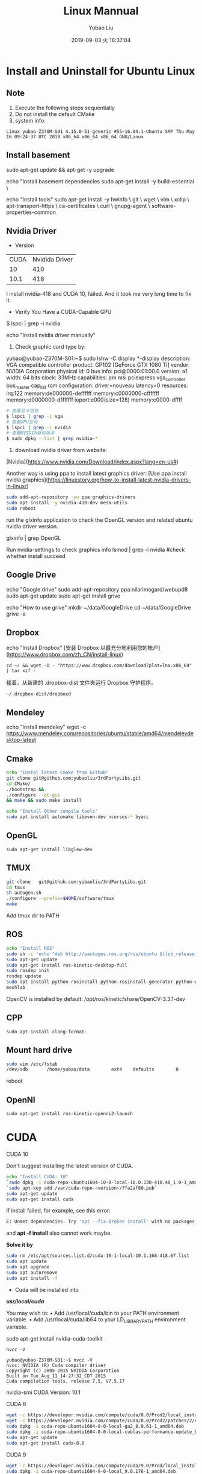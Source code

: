 #+STARTUP: showall
#+STARTUP: hidestars
#+LAYOUT: post
#+AUTHOR: Yubao Liu
#+CATEGORIES: default
#+TITLE: Linux Mannual
#+DESCRIPTION: post
#+TOC: nil
#+OPTIONS: H:2 num:t tags:t toc:nil timestamps:nil email:t date:t
#+DATE: 2019-09-03 火 16:37:04
#+EXPORT_FILE_NAME: 2019-09-03-linux.html
#+TOC: headlines 3

* Install and Uninstall for Ubuntu Linux
** Note
1. Execute the following steps sequentially
1. Do not install the default CMake
1. system info:
#+begin_src 
Linux yubao-Z370M-S01 4.15.0-51-generic #55~16.04.1-Ubuntu SMP Thu May 16 09:24:37 UTC 2019 x86_64 x86_64 x86_64 GNU/Linux
#+end_src
** Install basement
sudo apt-get update && apt-get -y upgrade

echo "Install basement dependencies 
sudo apt-get install -y build-essential \

echo "Install tools"
sudo apt-get install -y hwinfo \
	git \
	wget \
	vim \
	xclip \
	apt-transport-https \
	ca-certificates \
	curl \
	gnupg-agent \
	software-properties-common

** Nvidia Driver
- Version

| CUDA | Nvidida Driver |
|   10 |            410 |
| 10.1 |            418 |

I install nvidia-418 and CUDA 10, failed. And it took me very long time to fix it.

- Verify You Have a CUDA-Capable GPU

$ lspci | grep -i nvidia

echo "Install nvidia driver manually"
1. Check graphic card type by:

yubao@yubao-Z370M-S01:~$ sudo lshw -C display
  *-display               
       description: VGA compatible controller
       product: GP102 [GeForce GTX 1080 Ti]
       vendor: NVIDIA Corporation
       physical id: 0
       bus info: pci@0000:01:00.0
       version: a1
       width: 64 bits
       clock: 33MHz
       capabilities: pm msi pciexpress vga_controller bus_master cap_list rom
       configuration: driver=nouveau latency=0
       resources: irq:122 memory:de000000-deffffff memory:c0000000-cfffffff memory:d0000000-d1ffffff ioport:e000(size=128) memory:c0000-dffff
       #+begin_src sh
       # 查看显卡信息
       $ lspci | grep -i vga
       # 查看GPU型号
       $ lspci | grep -i nvidia
       # 查看NVIDIA驱动版本
       $ sudo dpkg --list | grep nvidia-*
       #+end_src

2. download nvidia driver from website:
[Nvidia](https://www.nvidia.com/Download/index.aspx?lang=en-us#)


Another way is using ppa to install latest graphics driver:
[Use ppa install nvidia graphics](https://linuxstory.org/how-to-install-latest-nvidia-drivers-in-linux/)

#+begin_src bash
sudo add-apt-repository -yu ppa:graphics-drivers
sudo apt install -y nvidia-410-dev mesa-utils
sudo reboot
#+end_src

run the glxinfo application to check the OpenGL version and related ubuntu nvidia driver version.

glxinfo | grep OpenGL

Run nvidia-settings to check graphics info
lsmod | grep -i nvidia #check whether install succeed

** Google Drive
echo "Google drive"
sudo add-apt-repository ppa:nilarimogard/webupd8
sudo apt-get update
sudo apt-get install grive

echo "How to use grive"
mkdir ~/data/GoogleDrive
cd ~/data/GoogleDrive
grive -a

** Dropbox
echo "Install Dropbox"
[安装 Dropbox 以最充分地利用您的帐户](https://www.dropbox.com/zh_CN/install-linux)
#+begin_example
cd ~/ && wget -O - "https://www.dropbox.com/download?plat=lnx.x86_64" | tar xzf -
#+end_example

接着，从新建的 .dropbox-dist 文件夹运行 Dropbox 守护程序。
#+begin_example
~/.dropbox-dist/dropboxd
#+end_example
** Mendeley
echo "Install mendeley"
wget -c https://www.mendeley.com/repositories/ubuntu/stable/amd64/mendeleydesktop-latest

** Cmake
   #+begin_src bash
   echo "Instal latest Cmake from Github"
   git clone git@github.com:yubaoliu/3rdPartyLibs.git
   cd CMake/
   ./bootstrap &&
   ./configure --qt-gui
   && make && sudo make install
   
   echo "Install Other compile tools"
   sudo apt install automake libeven-dev ncurses-* byacc
   #+end_src

** OpenGL
   #+begin_src 
   sudo apt-get install libglew-dev
   #+end_src
** TMUX

   #+begin_src bash
   git clone   git@github.com:yubaoliu/3rdPartyLibs.git
   cd tmux
   sh autogen.sh
   ./configure --prefix=$HOME/software/tmux
   make
   #+end_src
 
Add tmux dir to PATH

** ROS
   #+begin_src bash
   echo "Install ROS"
   sudo sh -c 'echo "deb http://packages.ros.org/ros/ubuntu $(lsb_release -sc) main" > /etc/apt/sources.list.d/ros-latest.list'
   sudo apt-get update
   sudo apt-get install ros-kinetic-desktop-full
   sudo rosdep init
   rosdep update
   sudo apt install python-rosinstall python-rosinstall-generator python-wstool \
   meshlab
   #+end_src

OpenCV is installed by default:
/opt/ros/kinetic/share/OpenCV-3.3.1-dev
** CPP
   #+begin_src 
   sudo apt install clang-format-
   #+end_src
** Mount hard drive

   #+begin_src bash
   sudo vim /etc/fstab 
   /dev/sdb       /home/yubao/data        ext4    defaults        0       0
   #+end_src
reboot

** OpenNI   
   #+begin_src 
  sudo apt-get install ros-kinetic-openni2-launch 
   #+end_src

* CUDA
*** CUDA 10
Don't suggest installing the latest version of CUDA.

   #+begin_src bash
   echo "Install CUDA: 10"
   `sudo dpkg -i cuda-repo-ubuntu1604-10-0-local-10.0.130-410.48_1.0-1_amd64.deb`
   `sudo apt-key add /var/cuda-repo-<version>/7fa2af80.pub`
   sudo apt-get update
   sudo apt-get install cuda
   #+end_src

If install failed, for example, see this error:
#+begin_src  bash
E: Unmet dependencies. Try 'apt --fix-broken install' with no packages (or specify a solution)
#+end_src
and **apt -f install** also cannot work maybe.

**Solve it by**

#+begin_src bash
sudo rm /etc/apt/sources.list.d/cuda-10-1-local-10.1.168-418.67.list
sudo apt update
sudo apt upgrade
sudo apt autoremove
sudo apt install -f
#+end_src


- Cuda will be installed into 
**/usr/local/cuda/**

You may wish to:
• Add /usr/local/cuda/bin to your PATH environment variable.
• Add /usr/local/cuda/lib64 to your LD_LIBRARY_PATH environment variable.




# I tried this at first time, however, this only install part of pacages. No /usr/local/cuda found after installation
sudo apt-get install nvidia-cuda-toolkit

#+begin_src 
nvcc -V

yubao@yubao-Z370M-S01:~$ nvcc -V
nvcc: NVIDIA (R) Cuda compiler driver
Copyright (c) 2005-2015 NVIDIA Corporation
Built on Tue_Aug_11_14:27:32_CDT_2015
Cuda compilation tools, release 7.5, V7.5.17
#+end_src

nvidia-smi
CUDA Version: 10.1
*** CUDA 8
#+begin_src bash
wget -c https://developer.nvidia.com/compute/cuda/8.0/Prod2/local_installers/cuda-repo-ubuntu1604-8-0-local-ga2_8.0.61-1_amd64-deb
wget -c https://developer.nvidia.com/compute/cuda/8.0/Prod2/patches/2/cuda-repo-ubuntu1604-8-0-local-cublas-performance-update_8.0.61-1_amd64-deb
sudo dpkg -i cuda-repo-ubuntu1604-8-0-local-ga2_8.0.61-1_amd64.deb
sudo dpkg -i cuda-repo-ubuntu1604-8-0-local-cublas-performance-update_8.0.61-1_amd64-deb
sudo apt-get update
sudo apt-get install cuda-8.0
#+end_src
*** CUDA 9
#+begin_src bash
wget -c https://developer.nvidia.com/compute/cuda/9.0/Prod/local_installers/cuda-repo-ubuntu1604-9-0-local_9.0.176-1_amd64-deb
sudo dpkg -i cuda-repo-ubuntu1604-9-0-local_9.0.176-1_amd64.deb
sudo apt-key add /var/cuda-repo-9-0-local/7fa2af80.pub
sudo apt-get update
sudo apt-get install cuda-9.0
#+end_src
* cudann
*** Install
echo "Install cudnn"
Download cuDNN from https://developer.nvidia.com/rdp/cudnn-download 
Download runtime and developer library and install
#+begin_src bash
sudo dpkg -i <new-cudnn-runtime>.deb
sudo dpkg -i <new-cudnn-dev>.deb
sudo ldconfig
#+end_src

Default install path is //usr/include/x86_64-linux-gnu/

** uninstall
#+begin_src bash
sudo dpkg -r libcudnn7 libcudnn7-dev
#+end_src
** Locate
 If you want to find where the library was installed you can update the locate index and then find the library location.
#+begin_src bash
sudo updatedb
locate libcudnn
#+end_src
* Latex
   #+begin_src
   sudo apt-get install texlive-full
   sudo apt-get install texmaker
   #+end_src 
* Octave
- Install: https://www.gnu.org/software/octave/#install
https://flathub.org/apps/details/org.octave.Octave
- doc: https://octave.org/doc/interpreter/
- Install
#+begin_src bash
sudo apt install octave
#+end_src
- another install method
#+begin_src bash
flatpak install flathub org.octave.Octave
flatpak run org.octave.Octave
#+end_src
- Source code
#+begin_src bash
hg clone https://www.octave.org/hg/octave
#+end_src
* RoboWare Studio
** Reference
- [[http://cn.roboware.me/#/home][RoboWare]] 
- [[https://tr-ros-tutorial.readthedocs.io/zh_CN/latest/_source/practice/2.2.RoboWare%E5%AE%89%E8%A3%85%E5%8F%8A%E4%BD%BF%E7%94%A8.html][RoboWare Studio软件安装]]

** Install
Install pylint
#+begin_src bash
$ sudo apt install python-pip
$ sudo python -m pip install pylint
#+end_src

clang-format suport:
#+begin_src bash
sudo apt install clang-format-3.9
#+end_src

下载RoboWare Studio最新版，在终端执行以下命令进行安装：
#+begin_src bash
$ cd /path/to/deb/file/
$ sudo dpkg -i roboware-studio_<version>_<architecture>.deb
其中，<version>表示软件版本号，<architecture>表示机器的处理器架构（amd64为64位版本，i386为32位版本）。 将<version>和<architecture>替换为当前文件信息即可（小技巧：可在输入“sudo dpkg -i ”后按Tab键自动补全文件名）。 安装后，RoboWare Studio会自动检测并加载ROS环境，无需额外配置。
#+end_src

** Start
#+begin_src bash
$ roboware-studio
#+end_src
** Remove
#+begin_src bash
sudo apt remove roboware-studio
#+end_src
* Caffe
** Guidebook
- http://caffe.berkeleyvision.org/installation.html
- [[https://www.jianshu.com/p/777e398022de][caffe 安装笔记]]
** Prepare
#+begin_src 
sudo apt install libleveldb-dev \
libhdf5-serial-dev \
libsnappy-dev \
liblmdb-dev \
liblmdb-dev \
libatlas-base-dev \
libprotobuf-dev \
libgflags-dev
#+end_src
** glog
#+begin_src bash
https://github.com/google/glog.git
./autogen.sh && 
./configure --prefix=  &&
 make && make install
#+end_src

** Cmake build
#+begin_src 
mkdir build
cd build
cmake ..
make all
make install
make runtest
#+end_src

** Compile with make

#+begin_src 
cp Makefile.config.example Makefile.config
# Adjust Makefile.config (for example, if using Anaconda Python, or if cuDNN is desired)
make all
make test
make runtest
#+end_src

*** Makefile.config
#+begin_src 
CPU_ONLY := 1
CUDA_DIR := /usr/local/cuda-8.0

# Whatever else you find you need goes here.
INCLUDE_DIRS := $(PYTHON_INCLUDE) /usr/local/include /home/yubao/software/include /home/yubao/software/opencv3.3.1/include /usr/include/hdf5/serial
LIBRARY_DIRS := $(PYTHON_LIB) /usr/local/lib /usr/lib /home/yubao/software/lib /home/yubao/software/opencv3.3.1/lib
#+end_src

*** Makefile 
Line 173:
Replace
#+begin_src 
LIBRARIES += glog gflags protobuf boost_system boost_filesystem m hdf5_hl hdf5
#+end_src
with
#+begin_src 
LIBRARIES += glog gflags protobuf boost_system boost_filesystem m hdf5_serial_hl hdf5_serial
#+end_src

* Python
** Python2.7
#+begin_src 
sudo apt install python-pip
#+end_src


   #+begin_src bash
sudo python -m pip install pylint

   sudo apt-get install python-skimage \
   python-pil \
   python-numpy \
   python-matplotlib \
   cython
   #+end_src
**  scikit-image
Read: https://scikit-image.org/docs/dev/install.html

pip install scikit-image


If you are running Anaconda or miniconda, use:

conda install -c conda-forge scikit-image

** jupyter
#+begin_src bash
conda install numpy jupyter notebook
#+end_src

** Anaconda

[[https://www.anaconda.com/distribution/][Download
]]
   #+begin_src bash
   wget -c https://repo.anaconda.com/archive/Anaconda3-2019.03-Linux-x86_64.sh
   #+end_src

Envs is in
~/.conda/envs

* Pytorch
Read [[https://pytorch.org/get-started/locally/?source=Google&medium=PaidSearch&utm_campaign=1712416734&utm_adgroup=66820730637&utm_keyword=%2Binstalling%20%2Bpytorch&utm_offering=AI&utm_Product=PYTorch&gclid=Cj0KEQjw3PLnBRCpo8PCoaGM99MBEiQAppRuC9vleTQvcM60EIgwQCnaybHjo1d4X9dj0yLf-LKRwZMaAvZC8P8HAQ][Install Pytorch]]
For example: 

CUDA 10.0

# Python 2.7
pip install https://download.pytorch.org/whl/cu100/torch-1.0.1.post2-cp27-cp27mu-linux_x86_64.whl --user
pip install torchvision --user

# if the above command does not work, then you have python 2.7 UCS2, use this command
pip install https://download.pytorch.org/whl/cu80/torch-1.0.1.post2-cp27-cp27m-linux_x86_64.whl
# Python 3.5
pip3 install https://download.pytorch.org/whl/cu100/torch-1.0.1.post2-cp35-cp35m-linux_x86_64.whl
pip3 install torchvision
# Python 3.6
pip3 install https://download.pytorch.org/whl/cu100/torch-1.0.1.post2-cp36-cp36m-linux_x86_64.whl
pip3 install torchvision
# Python 3.7
pip3 install https://download.pytorch.org/whl/cu100/torch-1.0.1.post2-cp37-cp37m-linux_x86_64.whl
pip3 install torchvision

* Kinetic

** Kinect2
- 3rdPartyLibs, git@github.com:yubaoliu/3rdPartyLibs.git
- [[https://github.com/OpenKinect/libfreenect2][Official: OpenKinect/libfreenect2]]

For ubuntu 16.04:
#+begin_src bash
sudo apt-get install libusb-1.0-0-dev
sudo apt-get install libturbojpeg libjpeg-turbo8-dev
sudo apt-get install libglfw3-dev
sudo apt-get install libva-dev libjpeg-dev
sudo apt-get install libopenni2-dev
mkdir build && cd build
cmake .. -DCMAKE_INSTALL_PREFIX=$HOME/data/software/freenect2
make
make install

sudo cp ../platform/linux/udev/90-kinect2.rules /etc/udev/rules.d/
#+end_src


Replug the Kinect and run the test program:

 ./bin/Protonect

- code-iai/iai_kinect2

** Run in ROS
  #+begin_src 
  roslaunch  kinect2_bridge kinect2_bridge.launch
  #+end_src

* Ruby 
The defalt ruby version is 2.3 in ubuntu16.04.

I want to upgrade it to 2.5 via:

#+begin_example
# Remove old version
sudo apt-get purge --auto-remove ruby

# add ppa
sudo add-apt-repository ppa:brightbox/ruby-ng
sudo apt-get update

# install ruby
sudo apt install ruby2.5* [2.6 is also OK!]

# check version
ruby -v
#+end_example

* Linux Software
** Flash player
   #+begin_src 
   sudo apt-get install flashplugin-installer 
   #+end_src
** Screen Shot
- gnome-scrennshot
- scrot
https://linux.cn/article-9111-1.html

#+begin_src bash
sudo apt-get install scrot
#+end_src
- Peek
   #+begin_src bash
   sudo add-apt-repository ppa:peek-developers/stable
   sudo apt update
   sudo apt install peek
   #+end_src

** Canon LBP printers
https://github.com/hieplpvip/ubuntu_canon_printer
   #+begin_src 
wget https://github.com/hieplpvip/canon_printer/raw/master/canon_lbp_setup.sh
chmod +x canon_lbp_setup.sh
./canon_lbp_setup.sh
   #+end_src
** nodejs
   https://github.com/nodejs/node

** flatpak
https://flatpak.org/setup/Ubuntu/

#+begin_src bash
sudo add-apt-repository ppa:alexlarsson/flatpak
sudo apt update
sudo apt install flatpak

#+end_src
* Video Editor
[[https://linux.cn/article-10185-1.html][common vedio editors under linux]]
- OpenShot
- Shotcut
- Flowblade
- Lightworks
- Blender
- Cinelerra
- DaVinci
- VidCutter
** kdenlive

#+begin_example
sudo add-apt-repository ppa:sunab/kdenlive-release
sudo apt-get update
sudo apt-get install kdenlive ladspa
#+end_example
** OpenShot
#+begin_src sh
sudo apt install openshot
#+end_src
** Flowblade
#+begin_src sh
sudo apt install flowblade
#+end_src
** VidCutter
#+begin_src sh
sudo add-apt-repository ppa:ozmartian/apps
sudo apt-get update
sudo apt-get install vidcutter
#+end_src

* Record Audio
#+begin_example
sudo add-apt-repository ppa:audio-recorder/ppa
sudo apt-get update
sudo apt-get install audio-recorder

sudo apt-get install sox

arecord filename.wav
#+end_example
* System Repairing
  #+begin_src bash
  apt autoremove
  apt clean 
  apt autoclean 
  apt --fix-broken install
  rm /etc/apt/sources.list.d/<error package>

  #+end_src

sudo apt install bleachbit

bleachbit will help you clean unnecessary files off your device

** Check CUDA info

   #+begin_src bash
   yubao@yubao-Z370M-S01:~$ dpkg --get-selections | grep cuda
   libcuda1-418					install
   libcudart7.5:amd64				install
   nvidia-cuda-dev					install
   nvidia-cuda-doc					install
   nvidia-cuda-gdb					install
   nvidia-cuda-toolkit				install
   #+end_src


Uninstall just nvidia-cuda-toolkit
sudo apt-get remove nvidia-cuda-toolkit

Uninstall nvidia-cuda-toolkit and it's dependencies
sudo apt-get remove --auto-remove nvidia-cuda-toolkit

Purging config/data
sudo apt-get purge nvidia-cuda-toolkit or sudo apt-get purge --auto-remove nvidia-cuda-toolkit

Additionally, delete the /opt/cuda and ~/NVIDIA_GPU_Computing_SDK folders if they are present. and remove the export PATH=$PATH:/opt/cuda/bin and export LD_LIBRARY_PATH=$LD_LIBRARY_PATH:/opt/cuda/lib:/opt/cuda/lib64 lines of the ~/.bash_profile file


** How to clean CUDA 
   #+begin_src 
   sudo apt-get autoremove --purge cuda 
   #+end_src
** How to find out if package is installed in Linux?
   #+begin_src 
   dpkg -s pkg-config
   #+end_src

** Uninstall deb installation 
Use the following commands to uninstall a RPM/Deb installation:
#+begin_src 
sudo apt-get --purge remove <package_name>          # Ubuntu
#+end_src

* UFW
The UFW firewall is the default firewall that ships standard with the Ubuntu Linux Distribution. UFW stands for Uncomplicated Firewall.

To enable the ufw firewall, open a new Terminal window and execute the following command:
#+begin_src sh
sudo ufw enable
#+end_src

To disable the ufw firewall, open a new Terminal windows and execute the following command:
#+begin_src sh
sudo ufw disable
#+end_src

To view the status of the ufw execute the below command:
#+begin_src sh
sudo ufw status
#+end_src

Example:

#+begin_src sh
sudo ufw –help

sudo ufw allow [port/protocol]

ufw allow ssh
ufw allow 53/tcp
ufw allow 53/udp
sudo ufw allow http

sudo ufw deny from IPADRESS
sudo ufw allow from [IP_ADDRES] to any port [PORT]
#+end_src


#+begin_src sh
sudo ufw status numbered
sudo ufw delete 4
#+end_src
* Linux Configure
** System Info
   :PROPERTIES:
   :CUSTOM_ID: system-info
   :END:

#+BEGIN_SRC sh
    yubao@yubao-Z370M-S01:~/GitProject/yubaoliu.github.io$ uname -a
    Linux yubao-Z370M-S01 4.15.0-43-generic #46~16.04.1-Ubuntu SMP Fri Dec 7 13:31:08 UTC 2018 x86_64 x86_64 x86_64 GNU/Linux
#+END_SRC

** Quick build from zero
   :PROPERTIES:
   :CUSTOM_ID: quick-build-from-zero
   :END:

#+BEGIN_SRC sh

    # OpenCV
    #Remove any previous installations of x264</h3>
    sudo apt-get remove x264 libx264-dev
    sudo apt-get install build-essential checkinstall cmake pkg-config yasm
    sudo apt-get install git gfortran
    sudo apt-get install libjpeg8-dev libjasper-dev libpng12-dev
    sudo apt-get install libtiff5-dev
    sudo apt-get install libavcodec-dev libavformat-dev libswscale-dev libdc1394-22-dev
    sudo apt-get install libxine2-dev libv4l-dev
    sudo apt-get install libgstreamer0.10-dev libgstreamer-plugins-base0.10-dev
    sudo apt-get install qt5-default libgtk2.0-dev libtbb-dev
    sudo apt-get install libatlas-base-dev
    sudo apt-get install libfaac-dev libmp3lame-dev libtheora-dev
    sudo apt-get install libvorbis-dev libxvidcore-dev
    sudo apt-get install libopencore-amrnb-dev libopencore-amrwb-dev
    sudo apt-get install x264 v4l-utils

    # Optional dependencies
    sudo apt-get install libprotobuf-dev protobuf-compiler
    sudo apt-get install libgoogle-glog-dev libgflags-dev
    sudo apt-get install libgphoto2-dev libeigen3-dev libhdf5-dev doxygen

    # Python
    sudo apt-get install python-dev python-pip python3-dev python3-pip
    sudo -H pip2 install -U pip numpy
    sudo -H pip3 install -U pip numpy
    pip install --user numpy scipy matplotlib scikit-image scikit-learn ipython
#+END_SRC

** DESKTOP
   :PROPERTIES:
   :CUSTOM_ID: desktop
   :END:

*** check current desktop environments
    :PROPERTIES:
    :CUSTOM_ID: check-current-desktop-environments
    :END:

#+BEGIN_SRC sh
    yubao@yubao-Z370M-S01:~$ echo $DESKTOP_SESSION
    ubuntu


    yubao@yubao-Z370M-S01:~$  ls /usr/bin/*session*
    /usr/bin/dbus-run-session       /usr/bin/gnome-session-inhibit     /usr/bin/session-installer  /usr/bin/xfce4-session-logout
    /usr/bin/gnome-session          /usr/bin/gnome-session-properties  /usr/bin/session-migration  /usr/bin/xfce4-session-settings
    /usr/bin/gnome-session-classic  /usr/bin/gnome-session-quit        /usr/bin/xfce4-session      /usr/bin/x-session-manager
#+END_SRC

*** Remove DESKTOP
    :PROPERTIES:
    :CUSTOM_ID: remove-desktop
    :END:

#+BEGIN_SRC sh
    sudo apt-get purge gnome*
    sudo apt-get purge xfce4-*

    sudo apt-get autoclean
#+END_SRC

** python
   :PROPERTIES:
   :CUSTOM_ID: python
   :END:

#+BEGIN_SRC sh
    sudo apt-get install python-dev python-pip python3-dev python3-pip
    sudo -H pip2 install -U pip numpy
    sudo -H pip3 install -U pip numpy
    pip install --user numpy scipy matplotlib scikit-image scikit-learn ipython
#+END_SRC

Don't remove current python3, otherwise Ubuntu OS will BROKEN.

** software-center
   :PROPERTIES:
   :CUSTOM_ID: software-center
   :END:

#+BEGIN_SRC sh
    sudo apt-get install software-center
#+END_SRC

** Atom
   :PROPERTIES:
   :CUSTOM_ID: atom
   :END:

[[http://tipsonubuntu.com/2016/08/05/install-atom-text-editor-ubuntu-16-04/][Install
Guide]]

** Pandoc
   :PROPERTIES:
   :CUSTOM_ID: pandoc
   :END:

#+BEGIN_SRC sh
    sudo apt install pandoc pandoc-citeproc
    pip install --user  pandoc-fignos
    pip install --user pandoc-tablenos
    pip install --upgrade pandoc-tablenos  #for upgrade
#+END_SRC

- [[https://github.com/tomduck/pandoc-fignos][pandoc-fignos]]
- [[https://github.com/tomduck/pandoc-tablenos][pandoc-tablenos]]
- [[https://github.com/tomduck/pandoc-eqnos][pandoc-eqnos]]
- [[https://github.com/jgm/pandoc-citeproc][pandoc-citeproc]]

** Markdown
   :PROPERTIES:
   :CUSTOM_ID: markdown
   :END:

#+BEGIN_SRC sh
    sudo apt-get install markdown
#+END_SRC

** LaTeX
   :PROPERTIES:
   :CUSTOM_ID: latex
   :END:

#+BEGIN_SRC sh
    sudo apt-get install perl-tk perl-doc
    sudo apt-get install texlive-full
    sudo apt-get install texlive-fonts-recommended #maybe not need
    sudo apt install texlive-latex-extra
#+END_SRC

** grive
   :PROPERTIES:
   :CUSTOM_ID: grive
   :END:

#+BEGIN_SRC sh
    sudo add-apt-repository ppa:nilarimogard/webupd8
    sudo apt-get update
    sudo apt-get install grive
#+END_SRC

** ibus
   :PROPERTIES:
   :CUSTOM_ID: ibus
   :END:

[[http://wiki.ubuntu.org.cn/IBus][iBus]]

** Screenshot
- gnome-screenshot
- Shutter
- Scrot
- Deepin-ScreenShot

** Ocative
Install from ppa:

#+BEGIN_SRC sh
    sudo add-apt-repository ppa:octave/stable
    sudo apt-get update
    sudo apt-get install octave
    sudo apt-get install liboctave-dev
#+END_SRC

 The belowing is the old stuff needed to summarize

** xlip
#+begin_src sh
sudo apt-get install xclip
alias xclip='xclip -selection c'
cat long_file.txt | xclip
#+end_src
** Disable hotkey 
/Switching Virtual Keyboard/ is binded to /C-M-b/. This is conflict with my emacs keybinding /backward-sexp/.



#+CAPTION: virtual keyboard
#+ATTR_HTML: image
http://qiniu.yubaoliu.cn/virtual-keyboard.png

#+CAPTION: Disable hotkey of Input Method
http://qiniu.yubaoliu.cn/input-keyboard.png

Press /ESC/ to disable it.

* How to check package version installed
#+BEGIN_SRC sh
    dpkg -s <packagename>
#+END_SRC

For example:

#+BEGIN_SRC sh
    yubao@yubao-Z370M-S01:~/GitProject$ dpkg -s pcl
    Package: pcl
    Status: install ok installed
    Priority: optional
    Section: devel
    Installed-Size: 1172090
    Maintainer: pcl-developers@pointclouds.org
    Architecture: amd64
    Version: 1.8.0
    Depends: freeglut3, libboost-date-time1.58.0, libboost-filesystem1.58.0, libboost-iostreams1.58.0, libboost-system1.58.0, libboost-thread1.58.0, libc6 (>= 2.14), libgcc1 (>= 1:4.3), libgl1-mesa-glx | libgl1, libgomp1 (>= 4.9), libpng12-0 (>= 1.2.13-4), libqhull7, libqt5core5a (>= 5.0.2), libqt5widgets5 (>= 5.0.2), libstdc++6 (>= 5.2), libusb-1.0-0 (>= 2:1.0.8), libvtk6.2, libvtk6.2-qt
    Description: Point Cloud Library (PCL)
#+END_SRC
* How to find files deleted by **rm**
*** ~/.local/share/Trash
Speaking in the most abstract terms, whenever you delete a file on the graphical interface, the file is "moved" to a special "buffer", a directory called trash. You can locate it in your home directory, =~/.local/share/Trash/=. 
Files "deleted" from this directory, will be really deleted. This real deletion is what happens when you use /rm/ on a file.
*** rm-trash
#+begin_example
sudo add-apt-repository ppa:nateshmbhat/rm-trash
sudo apt-get update
sudo apt-get install rm-trash
#+end_example

use /rm-trash/ instead.

*** trash-cli
#+begin_example
sudo apt-get install trash-cli
#+end_example
Add this to /.bashrc/

#+begin_example
alias rm=trash
#+end_example
*** About /rm/command
**Important**: do not use /-f/ option. The files deleted will not shown in trash if using /-f/.

#+begin_example
s$ rm --help
Usage: trash [OPTION]... FILE...

Put files in trash

Options:
  --version            show program's version number and exit
  -h, --help           show this help message and exit
  -d, --directory      ignored (for GNU rm compatibility)
  -f, --force          ignored (for GNU rm compatibility)
  -i, --interactive    ignored (for GNU rm compatibility)
  -r, -R, --recursive  ignored (for GNU rm compatibility)
  -v, --verbose        explain what is being done

To remove a file whose name starts with a `-', for example `-foo',
use one of these commands:

    trash -- -foo

    trash ./-foo
#+end_example
*** ohters
Not yet tried.
#+begin_example
sudo apt-get install foremost
#+end_example

* How to solver **Library Conflict** Problem
Example:

#+begin_example sh
[ 13%] Built target slam_rgbd
/usr/bin/ld: warning: libboost_thread.so.1.58.0, needed by /usr/lib/gcc/x86_64-linux-gnu/5/../../../x86_64-linux-gnu/libpcl_common.so, may conflict with libboost_thread.so.1.71.0
/usr/bin/ld: warning: libboost_chrono.so.1.58.0, needed by /opt/ros/kinetic/lib/libroscpp.so, may conflict with libboost_chrono.so.1.71.0
/usr/bin/ld: warning: libboost_filesystem.so.1.58.0, needed by /opt/ros/kinetic/lib/libroscpp.so, may conflict with libboost_filesystem.so.1.71.0
/usr/bin/ld: warning: libboost_regex.so.1.58.0, needed by /opt/ros/kinetic/lib/librosconsole.so, may conflict with libboost_regex.so.1.71.0
[ 13%] Built target octomap_generator
Makefile:140: recipe for target 'all' failed
make: *** [all] Error 2
Invoking "make -j12 -l12" failed
#+end_example

Try to solve this error:

- check =$LD_LIBRARY_PATH=

#+begin_example sh
$ echo $LD_LIBRARY_PATH
~/software/caffe/lib:/usr/local/cuda/lib64:/usr/locla/lib:~/software/caffe/lib:/usr/local/cuda/lib64:/home/yubao/data/catkin_ws/devel/lib:/home/yubao/data/SpacialAI/catkin_ws/devel/lib:/opt/ros/kinetic/lib:/opt/ros/kinetic/lib/x86_64-linux-gnu:/usr/locla/lib:~/software/caffe/lib:/usr/local/cuda/lib64:/usr/locla/lib:
#+end_example

- check =/etc/ld.so.conf.d=
  
#+begin_example sh
$ ls /etc/ld.so.conf.d
cuda-10-0.conf  fakeroot-x86_64-linux-gnu.conf  libc.conf                  zz_i386-biarch-compat.conf
cuda-10-1.conf  i386-linux-gnu.conf             x86_64-linux-gnu.conf
cuda-8-0.conf   i386-linux-gnu_EGL.conf         x86_64-linux-gnu_EGL.conf
cuda-9-0.conf   i386-linux-gnu_GL.conf          x86_64-linux-gnu_GL.conf
#+end_example

#+begin_example sh
$ cat /etc/ld.so.conf.d/x86_64-linux-gnu.conf

# Multiarch support
/lib/x86_64-linux-gnu
/usr/lib/x86_64-linux-gnu
#+end_example

We can locate where is libboost 1.58. 

#+begin_example sh
$ ls /usr/lib/x86_64-linux-gnu/libboost_thread.
libboost_thread.a          libboost_thread.so         libboost_thread.so.1.58.0
#+end_example

- ldd

#+begin_example sh
$ ldd /home/yubao/data/catkin_ws/devel/lib/orb_slam2/slam_rgbd | grep "boost"
        libboost_regex.so.1.58.0 => /usr/lib/x86_64-linux-gnu/libboost_regex.so.1.58.0 (0x00007f4f5f9e6000)
        libboost_system.so.1.58.0 => /usr/lib/x86_64-linux-gnu/libboost_system.so.1.58.0 (0x00007f4f5c169000)
        libboost_thread.so.1.58.0 => /usr/lib/x86_64-linux-gnu/libboost_thread.so.1.58.0 (0x00007f4f5bf43000)
        libboost_chrono.so.1.58.0 => /usr/lib/x86_64-linux-gnu/libboost_chrono.so.1.58.0 (0x00007f4f5b914000)
        libboost_filesystem.so.1.58.0 => /usr/lib/x86_64-linux-gnu/libboost_filesystem.so.1.58.0 (0x00007f4f5b6fc000)
#+end_example

- Read Error Message Carefully

#+begin_example sh
/home/yubao/data/software/boost/include/boost/date_time/time_duration.hpp:285:14: error: no type named ‘type’ in ‘struct boost::enable_if<boost::is_integral<double>, void>’
In file included from /home/yubao/data/software/boost/include/boost/date_time/posix_time/posix_time_config.hpp:16:0,
                 from /home/yubao/data/software/boost/include/boost/date_time/posix_time/posix_time_system.hpp:13,
                 from /home/yubao/data/software/boost/include/boost/date_time/posix_time/ptime.hpp:12,
                 from /home/yubao/data/software/boost/include/boost/date_time/posix_time/posix_time_types.hpp:12,
                 from /home/yubao/data/software/boost/include/boost/thread/thread_time.hpp:11,
                 from /home/yubao/data/software/boost/include/boost/thread/detail/platform_time.hpp:11,
                 from /home/yubao/data/software/boost/include/boost/thread/pthread/condition_variable.hpp:9,
                 from /home/yubao/data/software/boost/include/boost/thread/condition_variable.hpp:16,
                 from /home/yubao/data/software/boost/include/boost/thread/condition.hpp:13,
                 from /opt/ros/kinetic/include/actionlib/server/simple_action_server.h:40,
#+end_example

What caused this is that another /boost/ (1.71) is installed in =/home/yubao/data/software/boost/include/boost=.

/boost 1.71/ is I manually installed. Therefore, I removed /BOOST/ related config from /.bashrc/. And then rebuild the source code. 

#+begin_example sh
export BOOST_ROOT="$HOME/data/software/boost"
#+end_example

* Build Better Linux Environment from Scratch
  :PROPERTIES:
  :CUSTOM_ID: build-better-linux-environment-from-scratch
  :END:

** softwares
   :PROPERTIES:
   :CUSTOM_ID: softwares
   :END:

- [[https://www.teamviewer.com/cn/download/linux/][team viewer]]
- [[https://flight-manual.atom.io/getting-started/sections/installing-atom/][Atom]]

* Linux Kernel Overview
  :PROPERTIES:
  :CUSTOM_ID: linux-kernel-overview
  :END:

- Process scheduler
- Memory Manager
- I/O Schedule
- IPC
- Network Services
- File Systme IO=>Device Driver=>Hardware/Peripherals
- [[https://www.youtube.com/watch?v=-O6GsrmOUgY][LInux Kernel
  Programming-01-youtube]]
- Linux Kernel ** How to obtain Linux Kernel

#+BEGIN_SRC sh
    apt-get install linux-source
    cd /usr/src
#+END_SRC

* How to Install Unity 3D
  :PROPERTIES:
  :CUSTOM_ID: how-to-install-unity-3d
  :END:

** Get Unity -
[[https://forum.unity3d.com/threads/unity-on-linux-release-notes-and-known-issues.350256/][Forum.unity3d.com]]
** Installation =sudo dpkg -i unity-editor.deb=

- gtags ** How to Install GNU Global source code tagging system

- Get GNU Flobal download link:
  [[https://www.gnu.org/software/global/][GNU GLobal]]

** Install GNU Global This tutor
[[https://github.com/yubaochina/Emacs-Cpp-IDE/blob/master/emacs-tutor/emacs-tutor.org#version-control][GnuGloabalInstallGuid]]
introduced the method of installing GNU Global in Linux/Windows/Mac.

#+BEGIN_SRC sh
    tar xvf global-<version>.tar.gz
    cd global-<version>/
    If you have ctags installed, add the option --with-exuberant-ctags and supply the installed path: ./configure [--with-exuberant-ctags=/usr/local/bin/ctags]
    make
    sudo make install
#+END_SRC

*** Common Questions

- Install GNU Global

#+BEGIN_SRC sh
    #!/bin/sh
     tar zxvf global-6.5.7.tar.gz
     cd global-6.5.7
     ./configure
     make
     sudo make install
    #+END_SRC
    ** How to Use gtags
    #+BEGIN_SRC sh
    cd /path/to/prject/root
    gtags
#+END_SRC

- GTAGS: definition database
- GRTAGS: reference database
- GPATH: path name database

** Common Questions - configure: error: curses library is required but
not found.

#+BEGIN_SRC sh
    global-6.5.7$ sudo apt-get install libncurses5-dev
#+END_SRC
